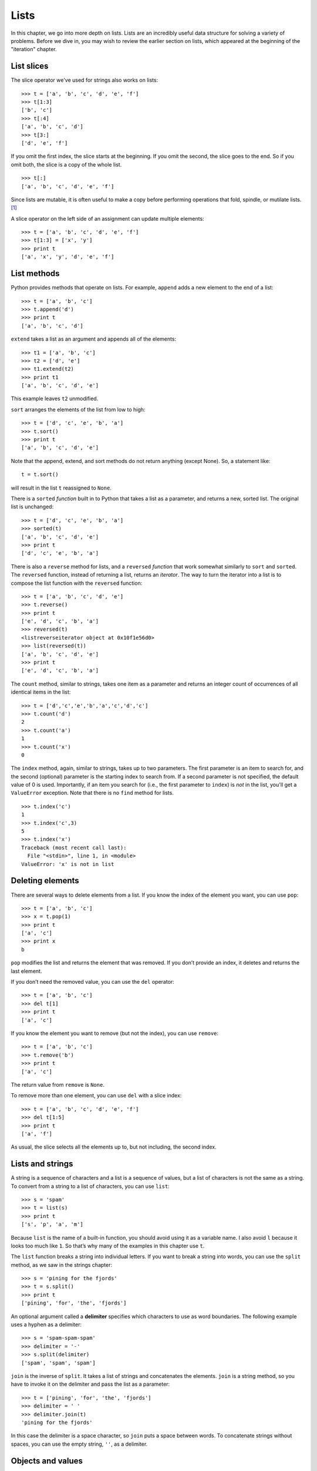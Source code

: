 *****
Lists
*****

In this chapter, we go into more depth on lists. Lists are an incredibly
useful data structure for solving a variety of problems. Before we dive
in, you may wish to review the earlier section on lists, which appeared
at the beginning of the "iteration" chapter.

List slices
-----------

The slice operator we've used for strings also works on lists:

::

    >>> t = ['a', 'b', 'c', 'd', 'e', 'f']
    >>> t[1:3]
    ['b', 'c']
    >>> t[:4]
    ['a', 'b', 'c', 'd']
    >>> t[3:]
    ['d', 'e', 'f']

If you omit the first index, the slice starts at the beginning. If you
omit the second, the slice goes to the end. So if you omit both, the
slice is a copy of the whole list.

::

    >>> t[:]
    ['a', 'b', 'c', 'd', 'e', 'f']

Since lists are mutable, it is often useful to make a copy before
performing operations that fold, spindle, or mutilate lists. [1]_

A slice operator on the left side of an assignment can update multiple
elements:

::

    >>> t = ['a', 'b', 'c', 'd', 'e', 'f']
    >>> t[1:3] = ['x', 'y']
    >>> print t
    ['a', 'x', 'y', 'd', 'e', 'f']

List methods
------------

Python provides methods that operate on lists. For example, ``append``
adds a new element to the end of a list:

::

    >>> t = ['a', 'b', 'c']
    >>> t.append('d')
    >>> print t
    ['a', 'b', 'c', 'd']

``extend`` takes a list as an argument and appends all of the elements:

::

    >>> t1 = ['a', 'b', 'c']
    >>> t2 = ['d', 'e']
    >>> t1.extend(t2)
    >>> print t1
    ['a', 'b', 'c', 'd', 'e']

This example leaves ``t2`` unmodified.

``sort`` arranges the elements of the list from low to high:

::

    >>> t = ['d', 'c', 'e', 'b', 'a']
    >>> t.sort()
    >>> print t
    ['a', 'b', 'c', 'd', 'e']

Note that the append, extend, and sort methods do not return anything
(except None). So, a statement like:

::

    t = t.sort()

will result in the list ``t`` reassigned to ``None``.

There is a ``sorted`` *function* built in to Python that takes a list as
a parameter, and returns a new, sorted list. The original list is
unchanged:

::

    >>> t = ['d', 'c', 'e', 'b', 'a']
    >>> sorted(t)
    ['a', 'b', 'c', 'd', 'e']
    >>> print t
    ['d', 'c', 'e', 'b', 'a']

There is also a ``reverse`` method for lists, and a ``reversed``
*function* that work somewhat similarly to ``sort`` and ``sorted``. The
``reversed`` function, instead of returning a list, returns an
*iterator*. The way to turn the iterator into a list is to compose the
list function with the ``reversed`` function:

::

    >>> t = ['a', 'b', 'c', 'd', 'e']
    >>> t.reverse()
    >>> print t
    ['e', 'd', 'c', 'b', 'a']
    >>> reversed(t)
    <listreverseiterator object at 0x10f1e56d0>
    >>> list(reversed(t))
    ['a', 'b', 'c', 'd', 'e']
    >>> print t
    ['e', 'd', 'c', 'b', 'a']

The ``count`` method, similar to strings, takes one item as a parameter
and returns an integer count of occurrences of all identical items in
the list:

::

    >>> t = ['d','c','e','b','a','c','d','c']
    >>> t.count('d')
    2
    >>> t.count('a')
    1
    >>> t.count('x')
    0

The ``index`` method, again, similar to strings, takes up to two
parameters. The first parameter is an item to search for, and the second
(optional) parameter is the starting index to search from. If a second
parameter is not specified, the default value of 0 is used. Importantly,
if an item you search for (i.e., the first parameter to ``index``) is
*not* in the list, you'll get a ``ValueError`` exception. Note that
there is no ``find`` method for lists.

::

    >>> t.index('c')
    1
    >>> t.index('c',3)
    5
    >>> t.index('x')
    Traceback (most recent call last):
      File "<stdin>", line 1, in <module>
    ValueError: 'x' is not in list

Deleting elements
-----------------

There are several ways to delete elements from a list. If you know the
index of the element you want, you can use ``pop``:

::

    >>> t = ['a', 'b', 'c']
    >>> x = t.pop(1)
    >>> print t
    ['a', 'c']
    >>> print x
    b

``pop`` modifies the list and returns the element that was removed. If
you don’t provide an index, it deletes and returns the last element.

If you don’t need the removed value, you can use the ``del`` operator:

::

    >>> t = ['a', 'b', 'c']
    >>> del t[1]
    >>> print t
    ['a', 'c']

If you know the element you want to remove (but not the index), you can
use ``remove``:

::

    >>> t = ['a', 'b', 'c']
    >>> t.remove('b')
    >>> print t
    ['a', 'c']

The return value from ``remove`` is ``None``.

To remove more than one element, you can use ``del`` with a slice index:

::

    >>> t = ['a', 'b', 'c', 'd', 'e', 'f']
    >>> del t[1:5]
    >>> print t
    ['a', 'f']

As usual, the slice selects all the elements up to, but not including,
the second index.

Lists and strings
-----------------

A string is a sequence of characters and a list is a sequence of values,
but a list of characters is not the same as a string. To convert from a
string to a list of characters, you can use ``list``:

::

    >>> s = 'spam'
    >>> t = list(s)
    >>> print t
    ['s', 'p', 'a', 'm']

Because ``list`` is the name of a built-in function, you should avoid
using it as a variable name. I also avoid ``l`` because it looks too
much like ``1``. So that’s why many of the examples in this chapter use
``t``.

The ``list`` function breaks a string into individual letters. If you
want to break a string into words, you can use the ``split`` method, as
we saw in the strings chapter:

::

    >>> s = 'pining for the fjords'
    >>> t = s.split()
    >>> print t
    ['pining', 'for', 'the', 'fjords']

An optional argument called a **delimiter** specifies which characters
to use as word boundaries. The following example uses a hyphen as a
delimiter:

::

    >>> s = 'spam-spam-spam'
    >>> delimiter = '-'
    >>> s.split(delimiter)
    ['spam', 'spam', 'spam']

``join`` is the inverse of ``split``. It takes a list of strings and
concatenates the elements. ``join`` is a string method, so you have to
invoke it on the delimiter and pass the list as a parameter:

::

    >>> t = ['pining', 'for', 'the', 'fjords']
    >>> delimiter = ' '
    >>> delimiter.join(t)
    'pining for the fjords'

In this case the delimiter is a space character, so ``join`` puts a
space between words. To concatenate strings without spaces, you can use
the empty string, ``''``, as a delimiter.

Objects and values
------------------

If we execute these assignment statements:

::

    a = 'banana'
    b = 'banana'

We know that ``a`` and ``b`` both refer to a string, but we don’t know
whether they refer to the *same* string. There are two possible states:

.. figure:: figs/list1.png
   :align: center
   :alt: Variables referring to different objects, and variables that refer to the same object.

   Variables referring to different objects, and variables that refer to
   the same object.

In one case, ``a`` and ``b`` refer to two different objects that have
the same value. In the second case, they refer to the same object.

To check whether two variables refer to the same object, you can use the
``is`` operator.

::

    >>> a = 'banana'
    >>> b = 'banana'
    >>> a is b
    True

In this example, Python only created one string object, and both ``a``
and ``b`` refer to it.

But when you create two lists, you get two objects:

::

    >>> a = [1, 2, 3]
    >>> b = [1, 2, 3]
    >>> a is b
    False

So the state diagram looks like this:

.. figure:: figs/list2.png
   :align: center
   :alt: Variables that refer to two different list objects.

   Variables that refer to two different list objects.

In this case we would say that the two lists are **equivalent**, because
they have the same elements, but not **identical**, because they are not
the same object. If two objects are identical, they are also equivalent,
but if they are equivalent, they are not necessarily identical.

Until now, we have been using “object” and “value” interchangeably, but
it is more precise to say that an object has a value. If you execute
``[1,2,3]``, you get a list object whose value is a sequence of
integers. If another list has the same elements, we say it has the same
value, but it is not the same object.

Aliasing
--------

If ``a`` refers to an object and you assign ``b = a``, then both
variables refer to the same object:

::

    >>> a = [1, 2, 3]
    >>> b = a
    >>> b is a
    True

The state diagram looks like this:

.. figure:: figs/list3.png
   :align: center
   :alt: Variables that are "aliases" of each other; they refer to the same list object.

   Variables that are "aliases" of each other; they refer to the same
   list object.

The association of a variable with an object is called a **reference**.
In this example, there are two references to the same object.

An object with more than one reference has more than one name, so we say
that the object is **aliased**.

If the aliased object is mutable, changes made with one alias affect the
other:

::

    >>> b[0] = 17
    >>> print a
    [17, 2, 3]

Although this behavior can be useful, it is error-prone. In general, it
is safer to avoid aliasing when you are working with mutable objects.

For immutable objects like strings, aliasing is not as much of a
problem. In this example:

::

    a = 'banana'
    b = 'banana'

It almost never makes a difference whether ``a`` and ``b`` refer to the
same string or not.

List arguments
--------------

When you pass a list to a function, the function gets a reference to the
list. If the function modifies a list parameter, the caller sees the
change. For example, ``delete_head`` removes the first element from a
list:

::

    def delete_head(t):
        del t[0]

Here’s how it is used:

::

    >>> letters = ['a', 'b', 'c']
    >>> delete_head(letters)
    >>> print letters
    ['b', 'c']

The parameter ``t`` and the variable ``letters`` are aliases for the
same object. The stack diagram looks like this:

.. figure:: figs/stack5.png
   :align: center
   :alt: Variable ``letters`` and parameter variable ``t`` refer to the same list object in memory.

   Variable ``letters`` and parameter variable ``t`` refer to the same
   list object in memory.

Since the list is shared by two frames, I drew it between them.

It is important to distinguish between operations that modify lists and
operations that create new lists. For example, the ``append`` method
modifies a list, but the ``+`` operator creates a new list:

::

    >>> t1 = [1, 2]
    >>> t2 = t1.append(3)
    >>> print t1
    [1, 2, 3]
    >>> print t2
    None

    >>> t3 = t1 + [3]
    >>> print t3
    [1, 2, 3]
    >>> t2 is t3
    False

This difference is important when you write functions that are supposed
to modify lists. For example, this function *does not* delete the head
of a list:

::

    def bad_delete_head(t):
        t = t[1:]              # WRONG!

The slice operator creates a new list and the assignment makes ``t``
refer to it, but none of that has any effect on the list that was passed
as an argument.

An alternative is to write a function that creates and returns a new
list. For example, ``tail`` returns all but the first element of a list:

::

    def tail(t):
        return t[1:]

This function leaves the original list unmodified. Here’s how it is
used:

::

    >>> letters = ['a', 'b', 'c']
    >>> rest = tail(letters)
    >>> print rest
    ['b', 'c']

**Examples**:

    1. Write a function called ``chop`` that takes a list and modifies
       it, removing the first and last elements, and returns ``None``.

    2. Write a function called ``middle`` that takes a list and returns
       a new list that contains all but the first and last elements.

Searching for items in a list
-----------------------------

Say that we have a very large list of words called ``wordlist``, and we
want to check whether the word ``zyzzy`` is in the list. We have a few
options so far:

1. The ``in`` operator.
2. The list ``count`` method (if the count is greater than zero, the
   word is in the list).
3. The list ``index`` method.
4. A "homegrown" function that searches the list, one word after
   another.

The first two of the four options above just tell us whether the word is
in the list, and the last two can tell us the *location* (index) of the
word in the list. Taking approach 3, if we wanted to write a function
called ``findWord`` that returns the index of the word in the list (or
-1 if the word isn't found), here's how we could do it:

::

    def findWord(wordlist, word):
        '''
        Check whether word is in the wordlist.  Return
        the index of the word if found, or -1 otherwise.
        '''
        try:
            # The index method causes a ValueError exception
            # if the item we're searching for is not found.
            return wordlist.index(word)
        except:
            # if we get here, we know the word isn't in
            #  the list, so just return -1.
            return -1

**Examples**:

    1. Write a ``findWord2`` function to implement option 4: it
       shouldn't use any list methods while doing the same thing as
       ``findWord``. That is, it should search the wordlist for the word
       and return the index where it occurs. If the word isn't found,
       the function should return -1.

    2. Say we have a list of 100,000 words. If the word we're looking
       for is not in the list, how many comparisons between the word
       we're searching for and a word in the list do we need to make?
       (This is the *worst case* situation for trying to find a word. It
       should be pretty easy to identify the number of comparisons we
       have to make.)

For all four options above, the worst case is pretty ugly: we have to
search the entire list. This search technique is called **linear
search**, because we have to linearly search each and every item in the
list. Even with a fast, modern computer, linearly searching a very large
list is best avoided if possible.

What if we were to simply *sort* the list of words? If the list is in
alphabetical order, we can speed things up with a **bisection search**
(also known as **binary search**), which is similar to what you do when
you look a word up in the dictionary. You start in the middle and check
to see whether the word you are looking for comes before the word in the
middle of the list. If so, then you search the first half of the list
the same way. Otherwise you search the second half.

Either way, you cut the remaining search space in half. If the word list
has 115,000 words, it will take about 17 steps to find the word or
conclude that it’s not there. This is a huge improvement over the worst
case with linear search! Writing a function to perform a binary search
is left as an exercise, and interestingly, binary search lends itself
nicely to a recursive implementation.

You should also know that Python includes a ``bisect`` module that
contains an implementation of binary search. You can check out the
documentation for it here: http://docs.python.org/library/bisect.html.

Map, filter and reduce
----------------------

To add up all the numbers in a list, you can use a loop like this:

::

    def add_all(t):
        total = 0
        for x in t:
            total += x
        return total

``total`` is initialized to 0. Each time through the loop, ``x`` gets
one element from the list.

As the loop executes, ``total`` accumulates the sum of the elements; a
variable used this way is sometimes called an **accumulator**.

Adding up the elements of a list is such a common operation that Python
provides the built-in function, ``sum``:

::

    >>> t = [1, 2, 3]
    >>> sum(t)
    6

An operation like this that combines a sequence of elements into a
single value is sometimes called **reduce**.

Sometimes you want to traverse one list while building another. For
example, the following function takes a list of strings and returns a
new list that contains capitalized strings:

::

    def capitalize_all(t):
        res = []
        for s in t:
            res.append(s.capitalize())
        return res

``res`` is initialized with an empty list; each time through the loop,
we append the next element. So ``res`` is another kind of accumulator.

An operation like ``capitalize_all`` is sometimes called a **map**
because it "maps" a function (in this case the method ``capitalize``)
onto each of the elements in a sequence.

Another common operation is to select some of the elements from a list
and return a sublist. For example, the following function takes a list
of strings and returns a list that contains only the uppercase strings:

::

    def only_upper(t):
        res = []
        for s in t:
            if s.isupper():
                res.append(s)
        return res

``isupper`` is a string method that returns ``True`` if the string
contains only upper case letters.

An operation like ``only_upper`` is called a **filter** because it
selects some of the elements and filters out the others.

.. raw:: html

   <!-- 
   Most common list operations can be expressed as a combination of map,
   filter and reduce.  Because these operations are so common, Python
   provides language features to support them, including the built-in
   function `map` and an operator called a “list comprehension.”
    -->

    **Example**:

    1. Write an accumulator function that takes a list of numbers and
       returns the cumulative sum; that is, a new list where the
       :math:`i`\ th element is the sum of the first :math:`i+1`
       elements from the original list. For example, the cumulative sum
       of ``[1, 2, 3]`` is ``[1, 3, 6]``.

First class functions
~~~~~~~~~~~~~~~~~~~~~

This is an advanced topic, but fits well with the idea of *mapping* and
lists.

Let's say we wanted to generalize the mapping function we wrote above,
to apply different transformations to lists of strings. Our original
example was to produce a new list in which each original string is
capitalized, but we might want to apply different functions, such as
changing all the strings to lower case, to upper case, or to obtain a
list of all the string lengths. What we'd like to avoid is to write
separate functions for each of these tasks.

In Python, functions are objects that can be passed as parameters to
other functions. To generalize the ``capitalize_all`` function, what we
can do is pass in a mapping function as a second parameter to a more
general function we'll call ``mapper``. To each item in the input list,
we'll apply our mapping function, which will produce a new item to be
added onto a result list:

::

    def mapper(input_list, mapping_function):
        result = []
        for value in input_list:
            new_value = mapping_function(value)
            result.append(new_value)
        return result

    def tolower(s):
        return s.lower()

    t = ['apple','banana','kiwi','star fruit']
    lower_list = mapper(t, tolower)

So above, ``tolower`` is our mapping function that gets passed into the
``mapper``. Inside ``mapper``, each item in the original list is
transformed by the mapping function and added on to a new list.

This is great --- we've generalized the idea of mapping. But we can do
even better.

It seems a waste to write a two-line function like ``tolower``, when it
is so simple. To simplify this part of our program, we can use what is
called a **lambda** in Python. Lambdas are short, "anonymous" functions
that can be defined at the point at which they're needed. The syntax for
writing a lambda function is to use the ``lambda`` keyword, followed by
a comma-separated list of parameters, a colon (``:``), and a short (at
most one line) Python expression. Importantly, there is no explicit
return statement in a ``lambda``. Python just uses the result of the
expression as the return value.

For example, here is a function defined with ``lambda`` that takes two
parameters, and returns their sum. We assign the result of the
``lambda`` expression to the variable ``addtwo``. The result is just a
function object, just like any function object that gets created with
``def``:

::

    >>> addtwo = lambda x, y: x + y
    >>> addtwo
    <function <lambda> at 0x10ca0e938>
    >>> addtwo(3,5)
    8

Now, to modify our example above using a ``lambda`` expression (and
adding on a couple more examples of mapping):

::

    def mapper(input_list, mapping_function):
        result = []
        for value in input_list:
            new_value = mapping_function(value)
            result.append(new_value)
        return result

    t = ['apple','banana','kiwi','star fruit']
    upper_list = mapper(t, lambda s: s.upper())
    lower_list = mapper(t, lambda s: s.lower())
    len_list = mapper(t, lambda s: len(s))

As you can see, using ``lambda`` makes our mapping code more compact,
and still fairly easy to read and understand.

Debugging
---------

Careless use of lists (and other mutable objects) can lead to long hours
of debugging. Here are some common pitfalls and ways to avoid them:

1. Don’t forget that most list methods modify the argument and return
   ``None``. This is the opposite of the string methods, which return a
   new string and leave the original alone.

   If you are used to writing string code like this:

   ::

       word = word.strip()

   It is tempting to write list code like this:

   ::

       t = t.sort()           # WRONG!

   Because ``sort`` returns ``None``, the next operation you perform
   with ``t`` is likely to fail.

   Before using list methods and operators, you should read the
   documentation carefully and then test them in interactive mode. The
   methods and operators that lists share with other sequences (like
   strings) are documented at http://docs.python.org/lib/typesseq.html.
   The methods and operators that only apply to mutable sequences are
   documented at http://docs.python.org/lib/typesseq-mutable.html.

2. Pick an idiom and stick with it.

   Part of the problem with lists is that there are too many ways to do
   things. For example, to remove an element from a list, you can use
   ``pop``, ``remove``, ``del``, or even a slice assignment.

   To add an element, you can use the ``append`` method or the ``+``
   operator. Assuming that ``t`` is a list and ``x`` is a list element,
   these are right:

   ::

       t.append(x)
       t = t + [x]

   And these are wrong:

   ::

       t.append([x])          # WRONG!
       t = t.append(x)        # WRONG!
       t + [x]                # WRONG!
       t = t + x              # WRONG!

   Try out each of these examples in interactive mode to make sure you
   understand what they do. Notice that only the last one causes a
   runtime error; the other three are legal, but they do the wrong
   thing.

3. Make copies to avoid aliasing.

   If you want to use a method like ``sort`` that modifies the argument,
   but you need to keep the original list as well, you can make a copy.

   ::

       orig = t[:]
       t.sort()

   In this example you could also use the built-in function ``sorted``,
   which returns a new, sorted list and leaves the original alone. But
   in that case you should avoid using ``sorted`` as a variable name!

Glossary
--------

list:
    A sequence of values.

element:
    One of the values in a list (or other sequence), also called items.

index:
    An integer value that indicates an element in a list.

nested list:
    A list that is an element of another list.

list traversal:
    The sequential accessing of each element in a list.

mapping:
    A relationship in which each element of one set corresponds to an
    element of another set. For example, a list is a mapping from
    indices to elements.

accumulator:
    A variable used in a loop to add up or accumulate a result.

augmented assignment:
    A statement that updates the value of a variable using an operator
    like ``+=``.

reduce:
    A processing pattern that traverses a sequence and accumulates the
    elements into a single result.

map:
    A processing pattern that traverses a sequence and performs an
    operation on each element.

filter:
    A processing pattern that traverses a list and selects the elements
    that satisfy some criterion.

object:
    Something a variable can refer to. An object has a type and a value.

equivalent:
    Having the same value.

identical:
    Being the same object (which implies equivalence).

reference:
    The association between a variable and its value.

aliasing:
    A circumstance where two or more variables refer to the same object.

delimiter:
    A character or string used to indicate where a string should be
    split.

linear search:
    The approach of searching for an item in a list by inspecting each
    element in the list, one after another.

binary search:
    Also known as *bisection search*. An approach for searching a list
    which assumes the items in the list in sorted order. It proceeds by
    checking the middle element, and deciding whether the item to search
    for is in the first half or second half of the list. The "search
    space" is repeately cut in half by applying this same idea to
    smaller and smaller portions of the list.

Exercises
---------

    1. Write a function called ``is_sorted`` that takes a list as a
       parameter and returns ``True`` if the list is sorted in ascending
       order and ``False`` otherwise. You can assume (as a precondition)
       that the elements of the list can be compared with the relational
       operators ``<``, ``>``, etc.

       For example, ``is_sorted([1,2,2])`` should return ``True`` and
       ``is_sorted(['b','a'])`` should return ``False``.

    2. Two words are anagrams if you can rearrange the letters from one
       to spell the other. Write a function called ``is_anagram`` that
       takes two strings and returns ``True`` if they are anagrams.

    3. The (so-called) Birthday Paradox:

       Write a function called ``has_duplicates`` that takes a list and
       returns ``True`` if there is any element that appears more than
       once. It should not modify the original list.

       If there are 23 students in your class, what are the chances that
       two of you have the same birthday? You can estimate this
       probability by generating random samples of 23 birthdays and
       checking for matches. Hint: you can generate random birthdays
       with the ``randint`` function in the ``random`` module.

       You can read about this problem at
       http://wikipedia.org/wiki/Birthday_paradox.

    4. Write a function called ``remove_duplicates`` that takes a list
       and returns a new list with only the unique elements from the
       original. Hint: they don’t have to be in the same order.

    5. Write a function that reads the file ``words.txt`` and builds a
       list with one element per word. Write two versions of this
       function, one using the ``append`` method and the other using the
       idiom ``t = t + [x]``. Which one takes longer to run? Why?

    6. Two words are a “reverse pair” if each is the reverse of the
       other. Write a program that finds all the reverse pairs in the
       word list.

    7. Two words "interlock" if taking alternating letters from each
       forms a new word [2]_. For example, “shoe” and “cold” interlock
       to form “schooled.”

       a. Write a program that finds all pairs of words that interlock.
          Hint: don’t enumerate all pairs!

       b. Can you find any words that are three-way interlocked; that
          is, every third letter forms a word, starting from the first,
          second or third?

    8. Binary search implementation.

       a. Write a function called ``bisect_iterative`` that takes a
          sorted list and a target value and *iteratively* finds and
          returns the index of the value in the list, if it's there, or
          ``None`` if it's not. You should use a ``while`` loop and no
          recursion in this version.

       b. Write a function called ``bisect_recursive`` that takes a
          sorted list and a target value and *recursively* finds and
          returns the index of the value in the list, if it's there, or
          ``None`` if it's not. There should not be any explicit loops
          in your solution.

.. [1]
   The admonition "Do not fold, spindle, or mutilate" was printed on the
   punch cards that were used by early computers. See
   http://www.alteich.com/tidbits/t042202.htm and
   http://design.osu.edu/carlson/history/PDFs/lubar-hollerith.pdf

.. [2]
   This exercise is inspired by an example at http://puzzlers.org.
